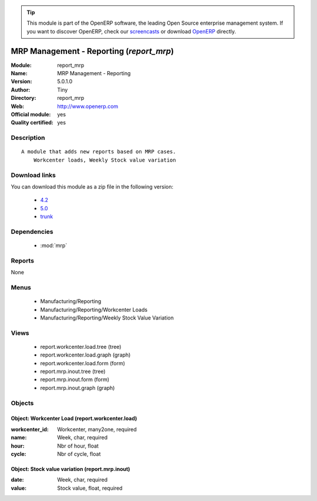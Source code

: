 
.. module:: report_mrp
    :synopsis: MRP Management - Reporting (Official, Quality Certified)
    :noindex:
.. 

.. raw:: html

      <br />
    <link rel="stylesheet" href="../_static/hide_objects_in_sidebar.css" type="text/css" />

.. tip:: This module is part of the OpenERP software, the leading Open Source 
  enterprise management system. If you want to discover OpenERP, check our 
  `screencasts <http://openerp.tv>`_ or download 
  `OpenERP <http://openerp.com>`_ directly.

.. raw:: html

    <div class="js-kit-rating" title="" permalink="" standalone="yes" path="/report_mrp"></div>
    <script src="http://js-kit.com/ratings.js"></script>

MRP Management - Reporting (*report_mrp*)
=========================================
:Module: report_mrp
:Name: MRP Management - Reporting
:Version: 5.0.1.0
:Author: Tiny
:Directory: report_mrp
:Web: http://www.openerp.com
:Official module: yes
:Quality certified: yes

Description
-----------

::

  A module that adds new reports based on MRP cases.
      Workcenter loads, Weekly Stock value variation

Download links
--------------

You can download this module as a zip file in the following version:

  * `4.2 <http://www.openerp.com/download/modules/4.2/report_mrp.zip>`_
  * `5.0 <http://www.openerp.com/download/modules/5.0/report_mrp.zip>`_
  * `trunk <http://www.openerp.com/download/modules/trunk/report_mrp.zip>`_


Dependencies
------------

 * :mod:`mrp`

Reports
-------

None


Menus
-------

 * Manufacturing/Reporting
 * Manufacturing/Reporting/Workcenter Loads
 * Manufacturing/Reporting/Weekly Stock Value Variation

Views
-----

 * report.workcenter.load.tree (tree)
 * report.workcenter.load.graph (graph)
 * report.workcenter.load.form (form)
 * report.mrp.inout.tree (tree)
 * report.mrp.inout.form (form)
 * report.mrp.inout.graph (graph)


Objects
-------

Object: Workcenter Load (report.workcenter.load)
################################################



:workcenter_id: Workcenter, many2one, required





:name: Week, char, required





:hour: Nbr of hour, float





:cycle: Nbr of cycle, float




Object: Stock value variation (report.mrp.inout)
################################################



:date: Week, char, required





:value: Stock value, float, required


